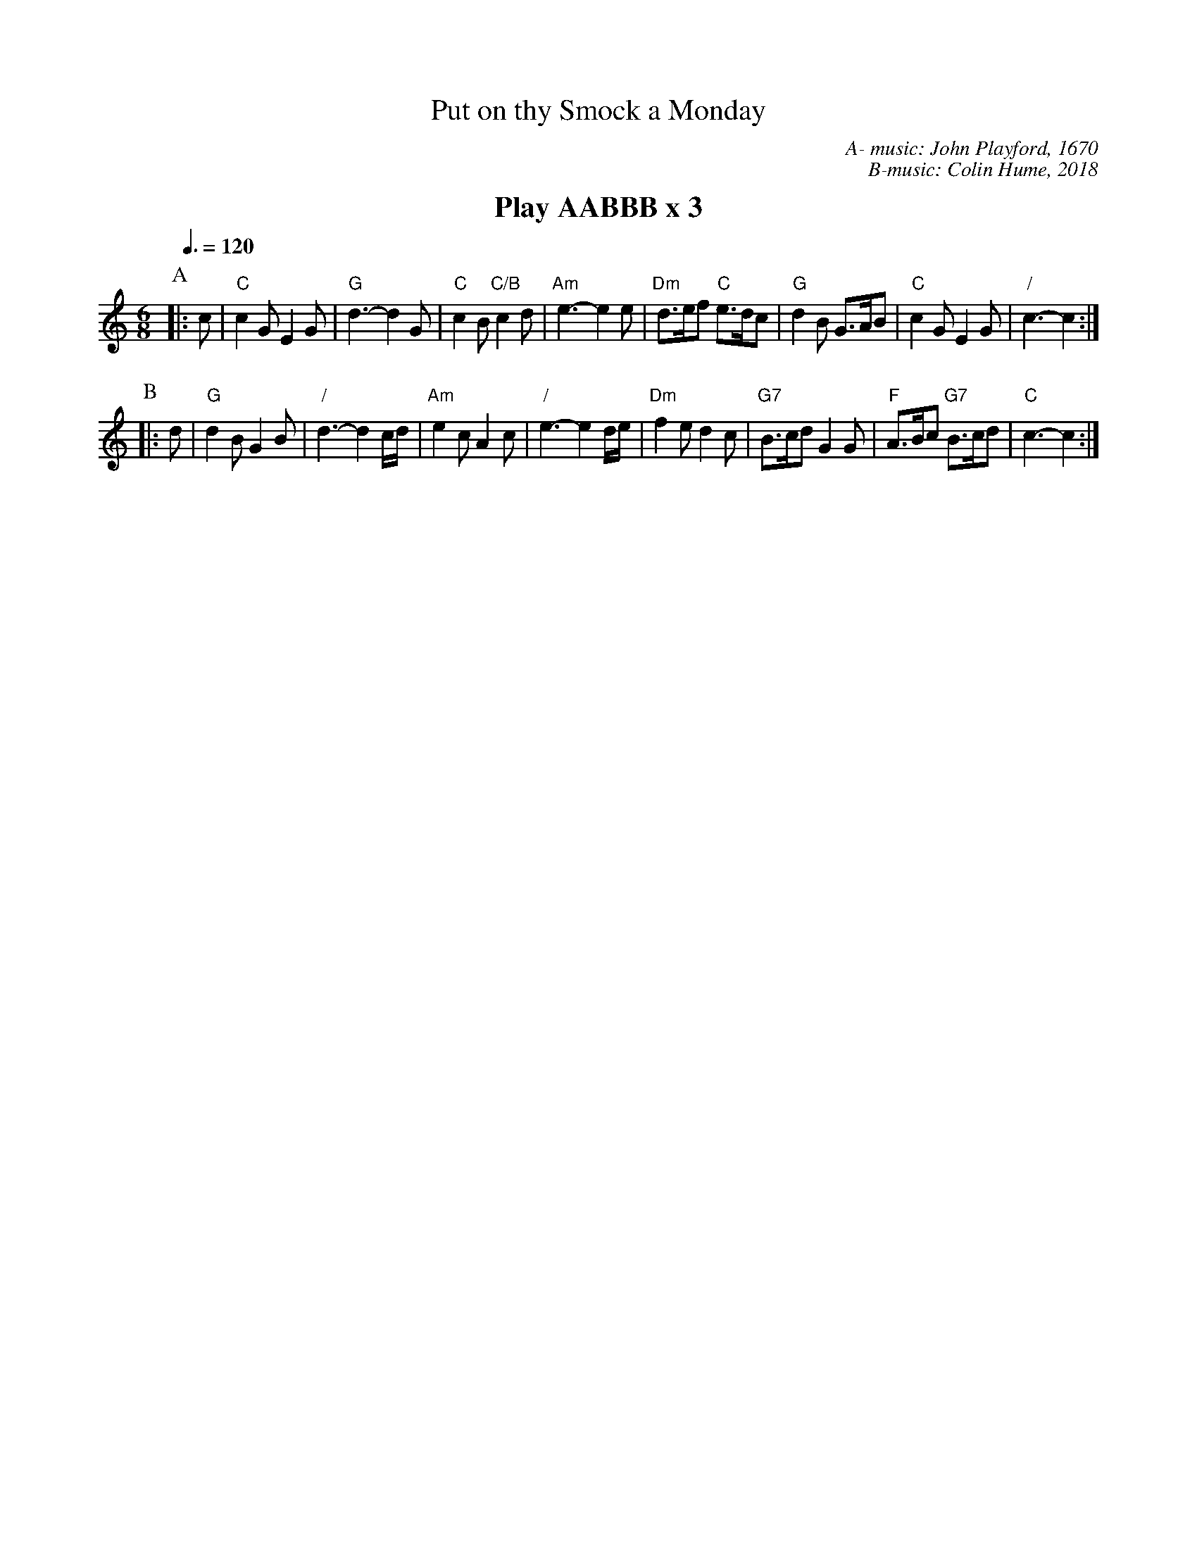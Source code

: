X:602
T:Put on thy Smock a Monday
M:6/8
L:1/8
S:Colin Hume's website,  colinhume.com  - chords can also be printed below the stave.
Q:3/8=120
C:A- music: John Playford, 1670
C:B-music: Colin Hume, 2018
%%MIDI ratio 3 1
K:C
%%textfont Times-Roman-Bold 20
%%center Play AABBB x 3
P:A
|: c | "C"c2G E2G | "G"d3- d2G | "C"c2B "C/B"c2d | "Am"e3- e2e |\
"Dm"d>ef "C"e>dc | "G"d2B G>AB | "C"c2G E2G | "/"c3- c2 :|
P:B
|: d | "G"d2B G2B | "/"d3- d2 c/d/ | "Am"e2c A2c | "/"e3- e2 d/e/ |\
"Dm"f2e d2c | "G7"B>cd G2G | "F"A>Bc "G7"B>cd | "C"c3- c2 :|
